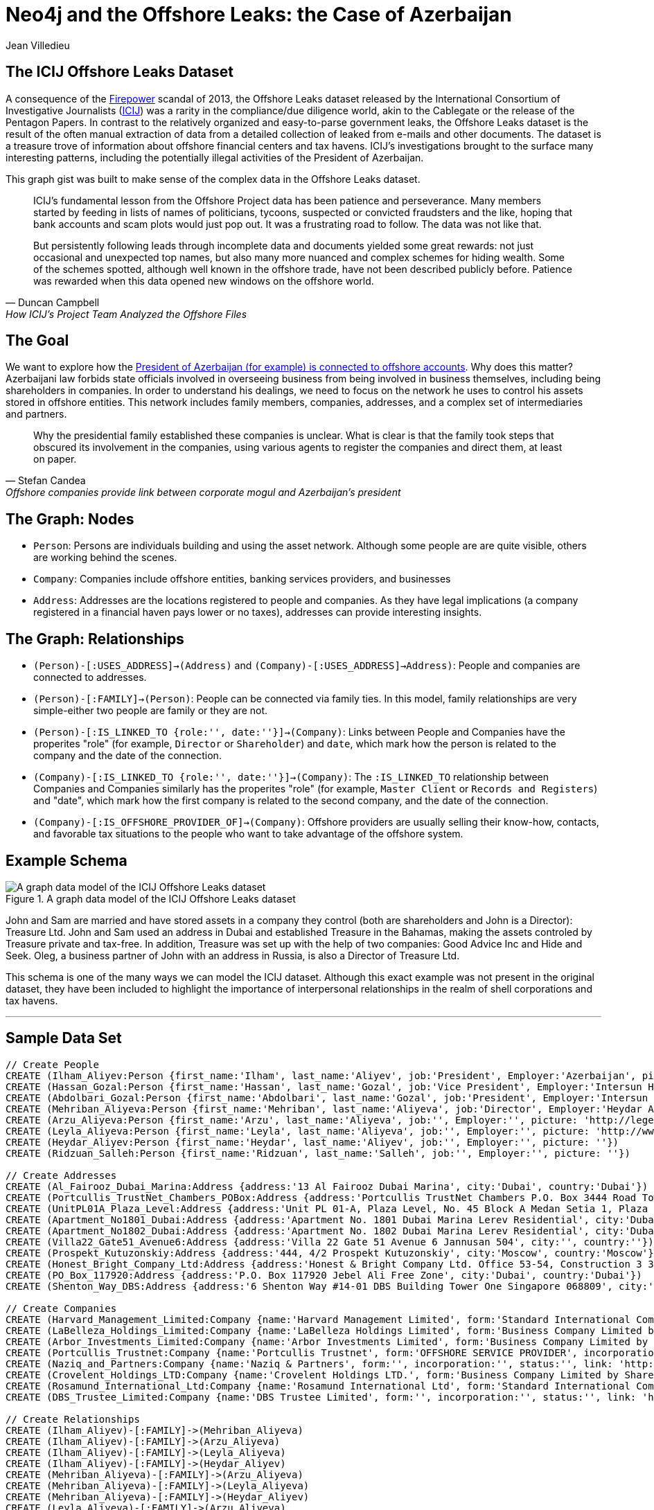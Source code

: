 = Neo4j and the Offshore Leaks: the Case of Azerbaijan
:neo4j-version: 2.3.0
:author: Jean Villedieu
:twitter: @jvilledieu
:tags: 
:domain: finance
:use-case: data-analysis

:toc:

== The ICIJ Offshore Leaks Dataset

A consequence of the https://en.wikipedia.org/wiki/Firepower_International[Firepower] scandal of 2013, the Offshore Leaks dataset released by the International Consortium of Investigative Journalists (http://www.icij.org[ICIJ]) was a rarity in the compliance/due diligence world, akin to the Cablegate or the release of the Pentagon Papers.
In contrast to the relatively organized and easy-to-parse government leaks, the Offshore Leaks dataset is the result of the often manual extraction of data from a detailed collection of leaked from e-mails and other documents.
The dataset is a treasure trove of information about offshore financial centers and tax havens.
ICIJ's investigations brought to the surface many interesting patterns, including the potentially illegal activities of the President of Azerbaijan.

This graph gist was built to make sense of the complex data in the Offshore Leaks dataset.

[quote, Duncan Campbell, How ICIJ’s Project Team Analyzed the Offshore Files]
__________________________
ICIJ’s fundamental lesson from the Offshore Project data has been patience and perseverance.
Many members started by feeding in lists of names of politicians, tycoons, suspected or convicted fraudsters and the like, hoping that bank accounts and scam plots would just pop out.
It was a frustrating road to follow.
The data was not like that.

But persistently following leads through incomplete data and documents yielded some great rewards: not just occasional and unexpected top names, but also many more nuanced and complex schemes for hiding wealth.
Some of the schemes spotted, although well known in the offshore trade, have not been described publicly before.
Patience was rewarded when this data opened new windows on the offshore world.
__________________________

== The Goal

We want to explore how the http://www.icij.org/offshore/offshore-companies-provide-link-between-corporate-mogul-and-azerbaijans-president[President of Azerbaijan (for example) is connected to offshore accounts].
Why does this matter?
Azerbaijani law forbids state officials involved in overseeing business from being involved in business themselves, including being shareholders in companies.
In order to understand his dealings, we need to focus on the network he uses to control his assets stored in offshore entities.
This network includes family members, companies, addresses, and a complex set of intermediaries and partners.

[quote, Stefan Candea, Offshore companies provide link between corporate mogul and Azerbaijan’s president]
__________________________
Why the presidential family established these companies is unclear.
What is clear is that the family took steps that obscured its involvement in the companies, using various agents to register the companies and direct them, at least on paper.
__________________________

== The Graph: Nodes

- `Person`: Persons are individuals building and using the asset network. Although some people are are quite visible, others are working behind the scenes.
- `Company`: Companies include offshore entities, banking services providers, and businesses
- `Address`: Addresses are the locations registered to people and companies. As they have legal implications (a company registered in a financial haven pays lower or no taxes), addresses can provide interesting insights.

== The Graph: Relationships

- `(Person)-[:USES_ADDRESS]->(Address)` and `(Company)-[:USES_ADDRESS]->Address)`: People and companies are connected to addresses.
- `(Person)-[:FAMILY]->(Person)`: People can be connected via family ties. In this model, family relationships are very simple-either two people are family or they are not.
- `(Person)-[:IS_LINKED_TO {role:'', date:''}]->(Company)`: Links between People and Companies have the properites "role" (for example, `Director` or `Shareholder`) and `date`, which mark how the person is related to the company and the date of the connection.
- `(Company)-[:IS_LINKED_TO {role:'', date:''}]->(Company)`: The `:IS_LINKED_TO` relationship between Companies and Companies similarly has the properites "role" (for example, `Master Client` or `Records and Registers`) and "date", which mark how the first company is related to the second company, and the date of the connection.
- `(Company)-[:IS_OFFSHORE_PROVIDER_OF]->(Company)`: Offshore providers are usually selling their know-how, contacts, and favorable tax situations to the people who want to take advantage of the offshore system.

== Example Schema

.A graph data model of the ICIJ Offshore Leaks dataset
image::https://linkurio.us/wp-content/uploads/2014/05/Azerbaijan-600x337.png[A graph data model of the ICIJ Offshore Leaks dataset]

John and Sam are married and have stored assets in a company they control (both are shareholders and John is a Director): Treasure Ltd.
John and Sam used an address in Dubai and established Treasure in the Bahamas, making the assets controled by Treasure private and tax-free.
In addition, Treasure was set up with the help of two companies: Good Advice Inc and Hide and Seek.
Oleg, a business partner of John with an address in Russia, is also a Director of Treasure Ltd.

This schema is one of the many ways we can model the ICIJ dataset.
Although this exact example was not present in the original dataset, they have been included to highlight the importance of interpersonal relationships in the realm of shell corporations and tax havens.

'''

== Sample Data Set

//hide
//setup
[source,cypher]
----
// Create People
CREATE (Ilham_Aliyev:Person {first_name:'Ilham', last_name:'Aliyev', job:'President', Employer:'Azerbaijan', picture: 'http://bigbrowser.blog.lemonde.fr/files/2013/04/000_Par7450762-530x343.jpg'})
CREATE (Hassan_Gozal:Person {first_name:'Hassan', last_name:'Gozal', job:'Vice President', Employer:'Intersun Holding', picture: ''})
CREATE (Abdolbari_Gozal:Person {first_name:'Abdolbari', last_name:'Gozal', job:'President', Employer:'Intersun Holding', picture: 'http://www.azersun.az/news/news146.jpg'})
CREATE (Mehriban_Aliyeva:Person {first_name:'Mehriban', last_name:'Aliyeva', job:'Director', Employer:'Heydar Aliyev Foundation ', picture: 'http://www.mehriban-aliyeva.org//u/a/4/o.jpg'})
CREATE (Arzu_Aliyeva:Person {first_name:'Arzu', last_name:'Aliyeva', job:'', Employer:'', picture: 'http://legend.az/uploads/posts/2011-09/1315158828_arzi-aliyeva-008.jpg'})
CREATE (Leyla_Aliyeva:Person {first_name:'Leyla', last_name:'Aliyeva', job:'', Employer:'', picture: 'http://www2.pictures.zimbio.com/gi/Leyla+Aliyeva+Fly+Bakou+Exhibition+Launch+Nn74uXjDl_cl.jpg'})
CREATE (Heydar_Aliyev:Person {first_name:'Heydar', last_name:'Aliyev', job:'', Employer:'', picture: ''})
CREATE (Ridzuan_Salleh:Person {first_name:'Ridzuan', last_name:'Salleh', job:'', Employer:'', picture: ''})

// Create Addresses
CREATE (Al_Fairooz_Dubai_Marina:Address {address:'13 Al Fairooz Dubai Marina', city:'Dubai', country:'Dubai'})
CREATE (Portcullis_TrustNet_Chambers_POBox:Address {address:'Portcullis TrustNet Chambers P.O. Box 3444 Road Town', city:'Tortola', country:'Tortola'})
CREATE (UnitPL01A_Plaza_Level:Address {address:'Unit PL 01-A, Plaza Level, No. 45 Block A Medan Setia 1, Plaza Damansara, Damansara Heights, 50490', city:'Kuala Lumpur', country:'Kuala Lumpur'})
CREATE (Apartment_No1801_Dubai:Address {address:'Apartment No. 1801 Dubai Marina Lerev Residential', city:'Dubai', country:'Dubai'})
CREATE (Apartment_No1802_Dubai:Address {address:'Apartment No. 1802 Dubai Marina Lerev Residential', city:'Dubai', country:'Dubai'})
CREATE (Villa22_Gate51_Avenue6:Address {address:'Villa 22 Gate 51 Avenue 6 Jannusan 504', city:'', country:''})
CREATE (Prospekt_Kutuzonskiy:Address {address:'444, 4/2 Prospekt Kutuzonskiy', city:'Moscow', country:'Moscow'})
CREATE (Honest_Bright_Company_Ltd:Address {address:'Honest & Bright Company Ltd. Office 53-54, Construction 3 3-rd Tverskaya-Yamskaya Street, Bld. 12', city:'Moscow', country:'Moscow'})
CREATE (PO_Box_117920:Address {address:'P.O. Box 117920 Jebel Ali Free Zone', city:'Dubai', country:'Dubai'})
CREATE (Shenton_Way_DBS:Address {address:'6 Shenton Way #14-01 DBS Building Tower One Singapore 068809', city:'Singapore', country:'Singapore'})

// Create Companies
CREATE (Harvard_Management_Limited:Company {name:'Harvard Management Limited', form:'Standard International Company', incorporation:'07/11/2008', status:'Active', link: 'http://offshoreleaks.icij.org/nodes/166436'})
CREATE (LaBelleza_Holdings_Limited:Company {name:'LaBelleza Holdings Limited', form:'Business Company Limited by Shares', incorporation:'07/11/2008', status:'Active', link: 'http://offshoreleaks.icij.org/nodes/166434'})
CREATE (Arbor_Investments_Limited:Company {name:'Arbor Investments Limited', form:'Business Company Limited by Shares', incorporation:'07/11/2008', status:'Active', link: 'http://offshoreleaks.icij.org/nodes/166435'})
CREATE (Portcullis_Trustnet:Company {name:'Portcullis Trustnet', form:'OFFSHORE SERVICE PROVIDER', incorporation:'', status:'', link: 'http://offshoreleaks.icij.org/nodes/54662'})
CREATE (Naziq_and_Partners:Company {name:'Naziq & Partners', form:'', incorporation:'', status:'', link: 'http://offshoreleaks.icij.org/nodes/294050'})
CREATE (Crovelent_Holdings_LTD:Company {name:'Crovelent Holdings LTD.', form:'Business Company Limited by Shares', incorporation:'29/03/2007', status:'Active', link: 'http://offshoreleaks.icij.org/nodes/204584'})
CREATE (Rosamund_International_Ltd:Company {name:'Rosamund International Ltd', form:'Standard International Company', incorporation:'08/11/2002', status:'Inactive', link: 'http://offshoreleaks.icij.org/nodes/138523'})
CREATE (DBS_Trustee_Limited:Company {name:'DBS Trustee Limited', form:'', incorporation:'', status:'', link: 'http://offshoreleaks.icij.org/nodes/290319'})

// Create Relationships
CREATE (Ilham_Aliyev)-[:FAMILY]->(Mehriban_Aliyeva)
CREATE (Ilham_Aliyev)-[:FAMILY]->(Arzu_Aliyeva)
CREATE (Ilham_Aliyev)-[:FAMILY]->(Leyla_Aliyeva)
CREATE (Ilham_Aliyev)-[:FAMILY]->(Heydar_Aliyev)
CREATE (Mehriban_Aliyeva)-[:FAMILY]->(Arzu_Aliyeva)
CREATE (Mehriban_Aliyeva)-[:FAMILY]->(Leyla_Aliyeva)
CREATE (Mehriban_Aliyeva)-[:FAMILY]->(Heydar_Aliyev)
CREATE (Leyla_Aliyeva)-[:FAMILY]->(Arzu_Aliyeva)
CREATE (Leyla_Aliyeva)-[:FAMILY]->(Heydar_Aliyev)
CREATE (Arzu_Aliyeva)-[:FAMILY]->(Heydar_Aliyev)
CREATE (Hassan_Gozal)-[:FAMILY]->(Abdolbari_Gozal)
CREATE (Hassan_Gozal)-[:USES_ADDRESS]->(Al_Fairooz_Dubai_Marina)
CREATE (Harvard_Management_Limited)-[:USES_ADDRESS]->(Portcullis_TrustNet_Chambers_POBox)
CREATE (Naziq_and_Partners)-[:USES_ADDRESS]->(UnitPL01A_Plaza_Level)
CREATE (Arzu_Aliyeva)-[:USES_ADDRESS]->(Apartment_No1801_Dubai)
CREATE (Leyla_Aliyeva)-[:USES_ADDRESS]->(Apartment_No1802_Dubai)
CREATE (Ridzuan_Salleh)-[:USES_ADDRESS]->(Villa22_Gate51_Avenue6)
CREATE (Leyla_Aliyeva)-[:USES_ADDRESS]->(Prospekt_Kutuzonskiy)
CREATE (Mehriban_Aliyeva)-[:USES_ADDRESS]->(PO_Box_117920)
CREATE (Ilham_Aliyev)-[:USES_ADDRESS]->(PO_Box_117920)
CREATE (Rosamund_International_Ltd)-[:USES_ADDRESS]->(Portcullis_TrustNet_Chambers_POBox)
CREATE (DBS_Trustee_Limited)-[:USES_ADDRESS]->(Shenton_Way_DBS)
CREATE (LaBelleza_Holdings_Limited)-[:USES_ADDRESS]->(Portcullis_TrustNet_Chambers_POBox)
CREATE (Arbor_Investments_Limited)-[:USES_ADDRESS]->(Portcullis_TrustNet_Chambers_POBox)
CREATE (Crovelent_Holdings_LTD)-[:USES_ADDRESS]->(Honest_Bright_Company_Ltd)
CREATE (Portcullis_Trustnet)-[:IS_OFFSHORE_PROVIDER_OF]->(Harvard_Management_Limited)
CREATE (Portcullis_Trustnet)-[:IS_OFFSHORE_PROVIDER_OF]->(Naziq_and_Partners)
CREATE (Portcullis_Trustnet)-[:IS_OFFSHORE_PROVIDER_OF]->(LaBelleza_Holdings_Limited)
CREATE (Portcullis_Trustnet)-[:IS_OFFSHORE_PROVIDER_OF]->(Arbor_Investments_Limited)
CREATE (Portcullis_Trustnet)-[:IS_OFFSHORE_PROVIDER_OF]->(Rosamund_International_Ltd)
CREATE (Naziq_and_Partners)-[:IS_LINKED_TO {role:'Master Client', date:''}]->(Harvard_Management_Limited)
CREATE (Portcullis_Trustnet)-[:IS_LINKED_TO {role:'Records And Registers', date:''}]->(Harvard_Management_Limited)
CREATE (Hassan_Gozal)-[:IS_LINKED_TO {role:'Director', date:'39759'}]->(Harvard_Management_Limited)
CREATE (Ridzuan_Salleh)-[:IS_LINKED_TO {role:'Director', date:'39759'}]->(Harvard_Management_Limited)
CREATE (Leyla_Aliyeva)-[:IS_LINKED_TO {role:'Director', date:'39759'}]->(Harvard_Management_Limited)
CREATE (Leyla_Aliyeva)-[:IS_LINKED_TO {role:'Shareholder', date:'39759'}]->(Harvard_Management_Limited)
CREATE (Naziq_and_Partners)-[:IS_LINKED_TO {role:'Master Client', date:''}]->(LaBelleza_Holdings_Limited)
CREATE (Portcullis_Trustnet)-[:IS_LINKED_TO {role:'Records And Registers', date:''}]->(LaBelleza_Holdings_Limited)
CREATE (Hassan_Gozal)-[:IS_LINKED_TO {role:'Director', date:'39759'}]->(LaBelleza_Holdings_Limited)
CREATE (Ridzuan_Salleh)-[:IS_LINKED_TO {role:'Director', date:'39759'}]->(LaBelleza_Holdings_Limited)
CREATE (Leyla_Aliyeva)-[:IS_LINKED_TO {role:'Director', date:'39759'}]->(LaBelleza_Holdings_Limited)
CREATE (Leyla_Aliyeva)-[:IS_LINKED_TO {role:'Shareholder', date:'39759'}]->(LaBelleza_Holdings_Limited)
CREATE (Naziq_and_Partners)-[:IS_LINKED_TO {role:'Master Client', date:''}]->(Arbor_Investments_Limited)
CREATE (Portcullis_Trustnet)-[:IS_LINKED_TO {role:'Records And Registers', date:''}]->(Arbor_Investments_Limited)
CREATE (Arzu_Aliyeva)-[:IS_LINKED_TO {role:'Director', date:'39759'}]->(Arbor_Investments_Limited)
CREATE (Hassan_Gozal)-[:IS_LINKED_TO {role:'Director', date:'39759'}]->(Arbor_Investments_Limited)
CREATE (Ridzuan_Salleh)-[:IS_LINKED_TO {role:'Director', date:'39759'}]->(Arbor_Investments_Limited)
CREATE (Arzu_Aliyeva)-[:IS_LINKED_TO {role:'Shareholder', date:'39759'}]->(Arbor_Investments_Limited)
CREATE (Leyla_Aliyeva)-[:IS_LINKED_TO {role:'Shareholder', date:'39653'}]->(Crovelent_Holdings_LTD)
CREATE (Mehriban_Aliyeva)-[:IS_LINKED_TO {role:'Director Of', date:'37635'}]->(Rosamund_International_Ltd)
CREATE (Mehriban_Aliyeva)-[:IS_LINKED_TO {role:'Shareholder Of', date:'37635'}]->(Rosamund_International_Ltd)
CREATE (DBS_Trustee_Limited)-[:IS_LINKED_TO {role:'Master Client', date:''}]->(Rosamund_International_Ltd)
CREATE (Portcullis_Trustnet)-[:IS_LINKED_TO {role:'Records And Registers', date:''}]->(Rosamund_International_Ltd)
CREATE (Ilham_Aliyev)-[:IS_LINKED_TO {role:'Director', date:'37635'}]->(Rosamund_International_Ltd)
CREATE (Ilham_Aliyev)-[:IS_LINKED_TO {role:'Shareholder', date:'37635'}]->(Rosamund_International_Ltd)
----

//graph

'''
_https://www.dropbox.com/s/d9ceb427xzrcpza/Azerbaijan%20Offshore%20Leaks.zip[Download the complete dataset]_

== What Assets Belong to What Person

People who are trying to hide money tend to use proxies they can hide behind.
That means that we must enlarge our search and look for direct and also indirect connections.


== President Ilham Aliyev's Direct Assets

We look for the _direct_ links between the President and offshore accounts

[source,cypher]
----
MATCH (president:Person {first_name:'Ilham'})-[r]->(account:Company) // Find a Person with first name 'Ilham' that is one hop away fom a company
RETURN account.name as Company, account.form as Form, account.incorporation as Incorporation, account.status as Status, r.date as Date, r.role as Role
----

//output
//table

THe first line of the query searches for all instances of a `Person` named `Ilham` one hop away from a `Company`.

The second line returns basic information about the company and the characteristics of the relationship between the Person and the Company.
In this particular case, we see that `Ilham` served as `Director` and `Shareholder` of `Rosamund International Ltd`, a `Standard International Company` incorporated in 2002.


== President Ilham Aliyev's Indirect Assets


With a Neo4j database for example, finding all the foreign assets Ilham Aliyev controls directly or indirectly is as simple as adding a `*` to our first query.
The search will return all the paths in the data between Ilham Aliyev and offshore accounts.

[source,cypher]
----
MATCH (president:Person {first_name:'Ilham'})-[r*]->(account:Company)
RETURN DISTINCT account.name as Company, account.form as Form, account.incorporation as Incorporation, account.status as Status
----

//output
//table

== The Role of Middlemen

Some middlemen might be particularly well connected and/or important to President Ilham Aliyev.
We can use Cypher find every company in the president's extended network.
We can then find all companies associated with these companies and quantify how tightly connected these middleman companies are to the in-network companies.

[source,cypher]
----
MATCH (president:Person {first_name:'Ilham'})-[r*]->(account:Company)
WITH account
MATCH (account)-[t]-(middlemen:Company)
RETURN middlemen.name as name, count(DISTINCT t) as mentions, type(t) as type, t.role as role
ORDER BY mentions DESC
----

//output
//table

'''

== Learn More: Graph Gists

For more graph-related usecases, make sure to check out http://linkurio.us/blog[the Linkurious blog].

=== The ICIJ Offshore Leaks References

- http://www.icij.org/offshore[Secrecy for Sale: Inside the Global Offshore Money Maze]
- http://www.icij.org/offshore/offshore-companies-provide-link-between-corporate-mogul-and-azerbaijans-president[Offshore companies provide link between corporate mogul and Azerbaijan’s president]
- http://www.icij.org/resources/getting-most-out-offshore-leaks-data[Getting the Most out of Offshore Leaks Data]
- http://www.icij.org/offshore/how-icijs-project-team-analyzed-offshore-files[How ICIJ’s Project Team Analyzed the Offshore Files]

//console
